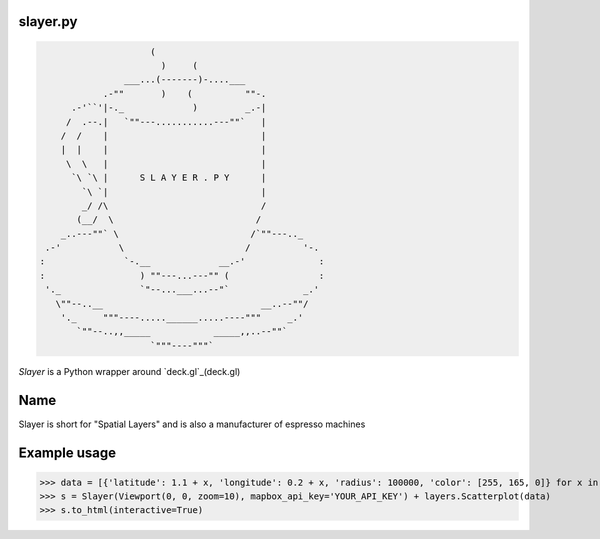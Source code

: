 slayer.py
================

.. code:: python

                        (
                          )     (
                   ___...(-------)-....___
               .-""       )    (          ""-.
         .-'``'|-._             )         _.-|
        /  .--.|   `""---...........---""`   |
       /  /    |                             |
       |  |    |                             |
        \  \   |                             |
         `\ `\ |      S L A Y E R . P Y      |
           `\ `|                             |
           _/ /\                             /
          (__/  \                           /
       _..---""` \                         /`""---.._
    .-'           \                       /          '-.
   :               `-.__             __.-'              :
   :                  ) ""---...---"" (                 :
    '._               `"--...___...--"`              _.'
      \""--..__                              __..--""/
       '._     """----.....______.....----"""     _.'
          `""--..,,_____            _____,,..--""`
                        `"""----"""`




`Slayer` is a Python wrapper around `deck.gl`_(deck.gl) 

.. _deck.gl: http://deck.gl/#/

Name 
================

Slayer is short for "Spatial Layers" and is also a manufacturer of espresso machines

Example usage
================

.. code:: python
>>> data = [{'latitude': 1.1 + x, 'longitude': 0.2 + x, 'radius': 100000, 'color': [255, 165, 0]} for x in range(0, 1000000)]
>>> s = Slayer(Viewport(0, 0, zoom=10), mapbox_api_key='YOUR_API_KEY') + layers.Scatterplot(data)
>>> s.to_html(interactive=True)
